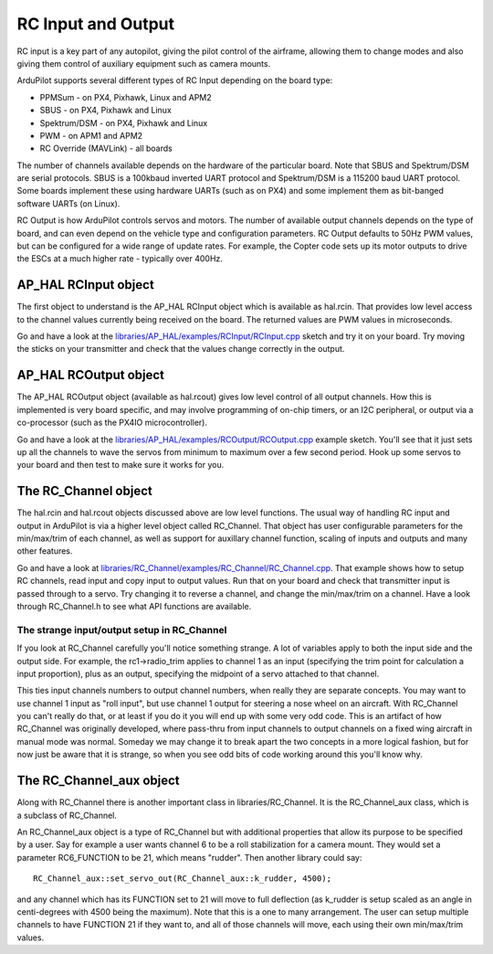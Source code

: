 .. _learning-ardupilot-rc-input-output:

===================
RC Input and Output
===================

RC input is a key part of any autopilot, giving the pilot control of the
airframe, allowing them to change modes and also giving them control of
auxiliary equipment such as camera mounts.

ArduPilot supports several different types of RC Input depending on the
board type:

-  PPMSum - on PX4, Pixhawk, Linux and APM2
-  SBUS - on PX4, Pixhawk and Linux
-  Spektrum/DSM - on PX4, Pixhawk and Linux
-  PWM - on APM1 and APM2
-  RC Override (MAVLink) - all boards

The number of channels available depends on the hardware of the
particular board. Note that SBUS and Spektrum/DSM are serial protocols.
SBUS is a 100kbaud inverted UART protocol and Spektrum/DSM is a 115200
baud UART protocol. Some boards implement these using hardware UARTs
(such as on PX4) and some implement them as bit-banged software UARTs
(on Linux).

RC Output is how ArduPilot controls servos and motors. The number of
available output channels depends on the type of board, and can even
depend on the vehicle type and configuration parameters. RC Output
defaults to 50Hz PWM values, but can be configured for a wide range of
update rates. For example, the Copter code sets up its motor outputs to
drive the ESCs at a much higher rate - typically over 400Hz.

AP_HAL RCInput object
----------------------

The first object to understand is the AP_HAL RCInput object which is
available as hal.rcin. That provides low level access to the channel
values currently being received on the board. The returned values are
PWM values in microseconds.

Go and have a look at the
`libraries/AP_HAL/examples/RCInput/RCInput.cpp <https://github.com/ArduPilot/ardupilot/blob/master/libraries/AP_HAL/examples/RCInput/RCInput.cpp>`__
sketch and try it on your board. Try moving the sticks on your
transmitter and check that the values change correctly in the output.

AP_HAL RCOutput object
-----------------------

The AP_HAL RCOutput object (available as hal.rcout) gives low level
control of all output channels. How this is implemented is very board
specific, and may involve programming of on-chip timers, or an I2C
peripheral, or output via a co-processor (such as the PX4IO
microcontroller).

Go and have a look at the
`libraries/AP_HAL/examples/RCOutput/RCOutput.cpp <https://github.com/ArduPilot/ardupilot/blob/master/libraries/AP_HAL/examples/RCOutput/RCOutput.cpp>`__
example sketch. You'll see that it just sets up all the channels to wave
the servos from minimum to maximum over a few second period. Hook up
some servos to your board and then test to make sure it works for you.

The RC_Channel object
----------------------

The hal.rcin and hal.rcout objects discussed above are low level
functions. The usual way of handling RC input and output in ArduPilot is
via a higher level object called RC_Channel. That object has user
configurable parameters for the min/max/trim of each channel, as well as
support for auxillary channel function, scaling of inputs and outputs
and many other features.

Go and have a look at
`libraries/RC_Channel/examples/RC_Channel/RC_Channel.cpp <https://github.com/ArduPilot/ardupilot/blob/master/libraries/RC_Channel/examples/RC_Channel/RC_Channel.cpp>`__.
That example shows how to setup RC channels, read input and copy input
to output values. Run that on your board and check that transmitter
input is passed through to a servo. Try changing it to reverse a
channel, and change the min/max/trim on a channel. Have a look through
RC_Channel.h to see what API functions are available.

The strange input/output setup in RC_Channel
~~~~~~~~~~~~~~~~~~~~~~~~~~~~~~~~~~~~~~~~~~~~~

If you look at RC_Channel carefully you'll notice something strange. A
lot of variables apply to both the input side and the output side. For
example, the rc1->radio_trim applies to channel 1 as an input
(specifying the trim point for calculation a input proportion), plus as
an output, specifying the midpoint of a servo attached to that channel.

This ties input channels numbers to output channel numbers, when really
they are separate concepts. You may want to use channel 1 input as "roll
input", but use channel 1 output for steering a nose wheel on an
aircraft. With RC_Channel you can't really do that, or at least if you
do it you will end up with some very odd code. This is an artifact of
how RC_Channel was originally developed, where pass-thru from input
channels to output channels on a fixed wing aircraft in manual mode was
normal. Someday we may change it to break apart the two concepts in a
more logical fashion, but for now just be aware that it is strange, so
when you see odd bits of code working around this you'll know why.

The RC_Channel_aux object
---------------------------

Along with RC_Channel there is another important class in
libraries/RC_Channel. It is the RC_Channel_aux class, which is a
subclass of RC_Channel.

An RC_Channel_aux object is a type of RC_Channel but with additional
properties that allow its purpose to be specified by a user. Say for
example a user wants channel 6 to be a roll stabilization for a camera
mount. They would set a parameter RC6_FUNCTION to be 21, which means
"rudder". Then another library could say:

::

    RC_Channel_aux::set_servo_out(RC_Channel_aux::k_rudder, 4500);

and any channel which has its FUNCTION set to 21 will move to full
deflection (as k_rudder is setup scaled as an angle in centi-degrees
with 4500 being the maximum). Note that this is a one to many
arrangement. The user can setup multiple channels to have FUNCTION 21 if
they want to, and all of those channels will move, each using their own
min/max/trim values.
